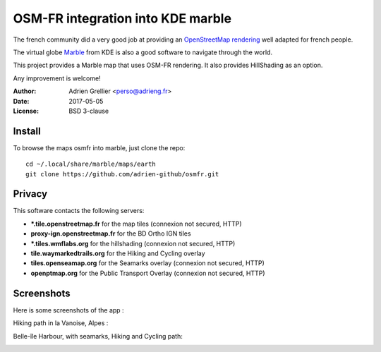 
OSM-FR integration into KDE marble
=====================================

The french community did a very good job at providing an `OpenStreetMap rendering <http://tile.openstreetmap.fr/>`_ well adapted for french people.

The virtual globe `Marble <https://marble.kde.org/>`_ from KDE is also a good software to navigate through the world.

This project provides a Marble map that uses OSM-FR rendering. It also provides HillShading as an option.

Any improvement is welcome!

:Author: Adrien Grellier <perso@adrieng.fr>
:Date: 2017-05-05
:License: BSD 3-clause

Install
--------

To browse the maps osmfr into marble, just clone the repo: ::

  cd ~/.local/share/marble/maps/earth
  git clone https://github.com/adrien-github/osmfr.git

Privacy
-------- 

This software contacts the following servers:

- **\*.tile.openstreetmap.fr** for the map tiles (connexion not secured, HTTP)
- **proxy-ign.openstreetmap.fr** for the BD Ortho IGN tiles
- **\*.tiles.wmflabs.org** for the hillshading (connexion not secured, HTTP)
- **tile.waymarkedtrails.org** for the Hiking and Cycling overlay
- **tiles.openseamap.org** for the Seamarks overlay (connexion not secured, HTTP)
- **openptmap.org** for the Public Transport Overlay (connexion not secured, HTTP)

Screenshots
------------

Here is some screenshots of the app :

Hiking path in la Vanoise, Alpes :

.. image:: screenshots/Screenshot_Vanoise.png

Belle-île Harbour, with seamarks, Hiking and Cycling path:

.. image::  screenshots/Screenshot_Belle-ile.png

.. vim:set filetype=rst:
